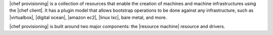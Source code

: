 .. The contents of this file are included in multiple topics.
.. This file should not be changed in a way that hinders its ability to appear in multiple documentation sets.


|chef provisioning| is a collection of resources that enable the creation of machines and machine infrastructures using the |chef client|. It has a plugin model that allows bootstrap operations to be done against any infrastructure, such as |virtualbox|, |digital ocean|, |amazon ec2|, |linux lxc|, bare metal, and more.

|chef provisioning| is built around two major components: the |resource machine| resource and drivers.